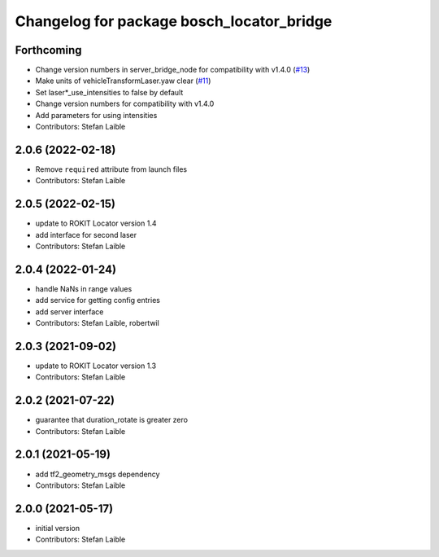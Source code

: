 ^^^^^^^^^^^^^^^^^^^^^^^^^^^^^^^^^^^^^^^^^^
Changelog for package bosch_locator_bridge
^^^^^^^^^^^^^^^^^^^^^^^^^^^^^^^^^^^^^^^^^^

Forthcoming
-----------
* Change version numbers in server_bridge_node for compatibility with v1.4.0 (`#13 <https://github.com/boschglobal/locator_ros_bridge/issues/13>`_)
* Make units of vehicleTransformLaser.yaw clear (`#11 <https://github.com/boschglobal/locator_ros_bridge/issues/11>`_)
* Set laser*_use_intensities to false by default
* Change version numbers for compatibility with v1.4.0
* Add parameters for using intensities
* Contributors: Stefan Laible

2.0.6 (2022-02-18)
------------------
* Remove ``required`` attribute from launch files
* Contributors: Stefan Laible

2.0.5 (2022-02-15)
------------------
* update to ROKIT Locator version 1.4
* add interface for second laser
* Contributors: Stefan Laible

2.0.4 (2022-01-24)
------------------
* handle NaNs in range values
* add service for getting config entries
* add server interface
* Contributors: Stefan Laible, robertwil

2.0.3 (2021-09-02)
------------------
* update to ROKIT Locator version 1.3
* Contributors: Stefan Laible

2.0.2 (2021-07-22)
------------------
* guarantee that duration_rotate is greater zero
* Contributors: Stefan Laible

2.0.1 (2021-05-19)
------------------
* add tf2_geometry_msgs dependency
* Contributors: Stefan Laible

2.0.0 (2021-05-17)
------------------
* initial version
* Contributors: Stefan Laible
